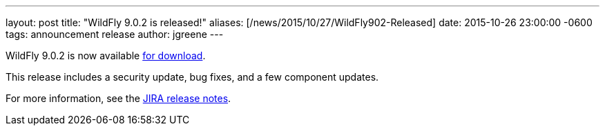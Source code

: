 ---
layout: post
title:  "WildFly 9.0.2 is released!"
aliases: [/news/2015/10/27/WildFly902-Released]
date:   2015-10-26 23:00:00 -0600
tags:   announcement release
author: jgreene
---

WildFly 9.0.2 is now available link:/downloads[for download].

This release includes a security update, bug fixes, and a few component updates.

For more information, see the link:https://issues.jboss.org/secure/ReleaseNote.jspa?projectId=12313721&version=12327709[JIRA release notes].
